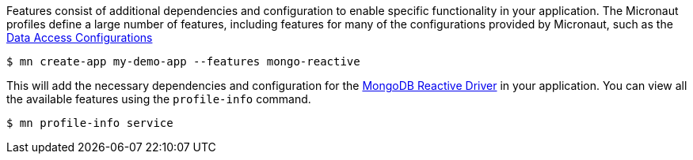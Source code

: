 Features consist of additional dependencies and configuration to enable specific functionality in your application. The Micronaut profiles define a large number of features, including features for many of the configurations provided by Micronaut, such as the <<dataAccess, Data Access Configurations>>

[source,bash]
----
$ mn create-app my-demo-app --features mongo-reactive
----

This will add the necessary dependencies and configuration for the http://mongodb.github.io/mongo-java-driver-reactivestreams[MongoDB Reactive Driver] in your application. You can view all the available features using the `profile-info` command.

[source,bash]
----
$ mn profile-info service
----
